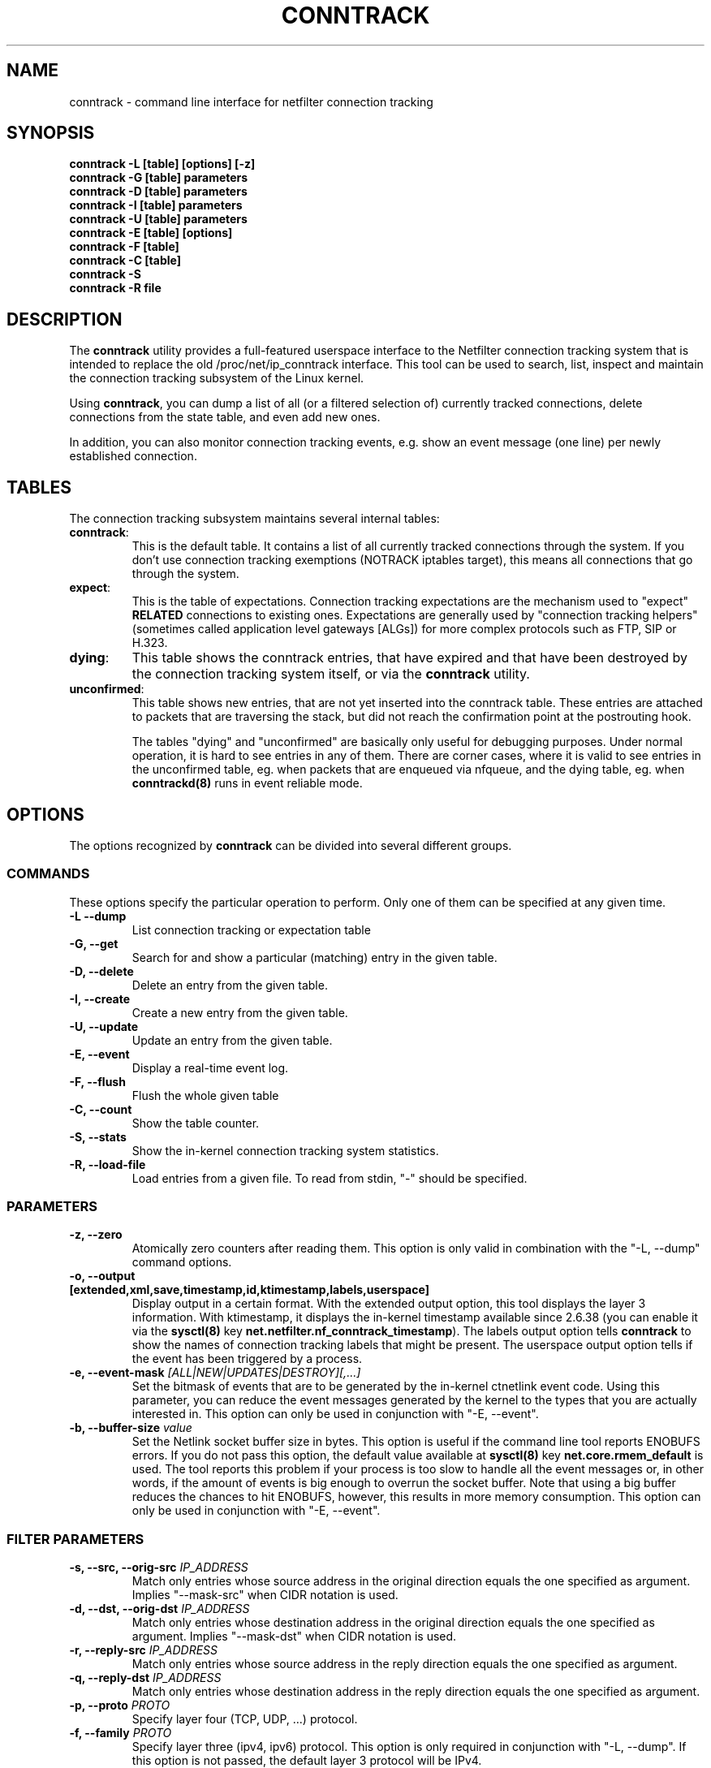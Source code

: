 .TH CONNTRACK 8 "Aug 9, 2019" "" ""

.\" Man page written by Harald Welte <laforge@netfilter.org (Jun 2005)
.\" Maintained by Pablo Neira Ayuso <pablo@netfilter.org (May 2007)

.SH NAME
conntrack \- command line interface for netfilter connection tracking
.SH SYNOPSIS
.BR "conntrack -L [table] [options] [-z]"
.br
.BR "conntrack -G [table] parameters"
.br
.BR "conntrack -D [table] parameters"
.br
.BR "conntrack -I [table] parameters"
.br
.BR "conntrack -U [table] parameters"
.br
.BR "conntrack -E [table] [options]"
.br
.BR "conntrack -F [table]"
.br
.BR "conntrack -C [table]"
.br
.BR "conntrack -S "
.br
.BR "conntrack -R file"
.SH DESCRIPTION
The \fBconntrack\fP utility provides a full\-featured userspace interface to the
Netfilter connection tracking system that is intended to replace the old
/proc/net/ip_conntrack interface. This tool can be used to search, list,
inspect and maintain the connection tracking subsystem of the Linux kernel.

Using \fBconntrack\fP, you can dump a list of all (or a filtered selection of)
currently tracked connections, delete connections from the state table, and
even add new ones.

In addition, you can also monitor connection tracking events, e.g. show an
event message (one line) per newly established connection.

.SH TABLES
The connection tracking subsystem maintains several internal tables:
.TP
.BR "conntrack" :
This is the default table.  It contains a list of all currently tracked
connections through the system.  If you don't use connection tracking
exemptions (NOTRACK iptables target), this means all connections that go
through the system.
.TP
.BR "expect" :
This is the table of expectations.  Connection tracking expectations are the
mechanism used to "expect" \fBRELATED\fP connections to existing ones.
Expectations are generally used by "connection tracking helpers" (sometimes
called application level gateways [ALGs]) for more complex protocols such as
FTP, SIP or H.323.
.TP
.BR "dying" :
This table shows the conntrack entries, that have expired and that have been
destroyed by the connection tracking system itself, or via the \fBconntrack\fP
utility.
.TP
.BR "unconfirmed" :
This table shows new entries, that are not yet inserted into the conntrack
table. These entries are attached to packets that are traversing the stack,
but did not reach the confirmation point at the postrouting hook.

The tables "dying" and "unconfirmed" are basically only useful for debugging
purposes. Under normal operation, it is hard to see entries in any of them.
There are corner cases, where it is valid to see entries in the
unconfirmed table, eg. when packets that are enqueued via nfqueue, and
the dying table, eg. when \fBconntrackd(8)\fP runs in event reliable mode.

.SH OPTIONS
The options recognized by \fBconntrack\fP can be divided into several different
groups.

.SS COMMANDS
These options specify the particular operation to perform.  Only one of them
can be specified at any given time.
.TP
.BI "-L --dump "
List connection tracking or expectation table
.TP
.BI "-G, --get "
Search for and show a particular (matching) entry in the given table.
.TP
.BI "-D, --delete "
Delete an entry from the given table.
.TP
.BI "-I, --create "
Create a new entry from the given table.
.TP
.BI "-U, --update "
Update an entry from the given table.
.TP
.BI "-E, --event "
Display a real-time event log.
.TP
.BI "-F, --flush "
Flush the whole given table
.TP
.BI "-C, --count "
Show the table counter.
.TP
.BI "-S, --stats "
Show the in-kernel connection tracking system statistics.
.TP
.BI "-R, --load-file "
Load entries from a given file. To read from stdin, "\-" should be specified.

.SS PARAMETERS
.TP
.BI "-z, --zero "
Atomically zero counters after reading them.  This option is only valid in
combination with the "\-L, \-\-dump" command options.
.TP
.BI "-o, --output [extended,xml,save,timestamp,id,ktimestamp,labels,userspace] "
Display output in a certain format. With the extended output option, this tool
displays the layer 3 information. With ktimestamp, it displays the in-kernel
timestamp available since 2.6.38 (you can enable it via the \fBsysctl(8)\fP
key \fBnet.netfilter.nf_conntrack_timestamp\fP).
The labels output option tells \fBconntrack\fP to show the names of connection
tracking labels that might be present.
The userspace output option tells if the event has been triggered by a process.
.TP
.BI "-e, --event-mask " "[ALL|NEW|UPDATES|DESTROY][,...]"
Set the bitmask of events that are to be generated by the in-kernel ctnetlink
event code.  Using this parameter, you can reduce the event messages generated
by the kernel to the types that you are actually interested in.
.
This option can only be used in conjunction with "\-E, \-\-event".
.TP
.BI "-b, --buffer-size " "value"
Set the Netlink socket buffer size in bytes. This option is useful if the
command line tool reports ENOBUFS errors. If you do not pass this option, the
default value available at \fBsysctl(8)\fP key \fBnet.core.rmem_default\fP is
used. The tool reports this problem if your process is too slow to handle all
the event messages or, in other words, if the amount of events is big enough
to overrun the socket buffer. Note that using a big buffer reduces the chances
to hit ENOBUFS, however, this results in more memory consumption.
.
This option can only be used in conjunction with "\-E, \-\-event".

.SS FILTER PARAMETERS
.TP
.BI "-s, --src, --orig-src " IP_ADDRESS
Match only entries whose source address in the original direction equals the
one specified as argument. Implies "--mask-src" when CIDR notation is used.
.TP
.BI "-d, --dst, --orig-dst " IP_ADDRESS
Match only entries whose destination address in the original direction equals
the one specified as argument. Implies "--mask-dst" when CIDR notation is used.
.TP
.BI "-r, --reply-src " IP_ADDRESS
Match only entries whose source address in the reply direction equals the one
specified as argument.
.TP
.BI "-q, --reply-dst " IP_ADDRESS
Match only entries whose destination address in the reply direction equals the
one specified as argument.
.TP
.BI "-p, --proto " "PROTO "
Specify layer four (TCP, UDP, ...) protocol.
.TP
.BI "-f, --family " "PROTO"
Specify layer three (ipv4, ipv6) protocol.
This option is only required in conjunction with "\-L, \-\-dump". If this
option is not passed, the default layer 3 protocol will be IPv4.
.TP
.BI "-t, --timeout " "TIMEOUT"
Specify the timeout.
.TP
.BI "-m, --mark " "MARK[/MASK]"
Specify the conntrack mark.  Optionally, a mask value can be specified.
In "\-\-update" mode, this mask specifies the bits that should be zeroed before
XORing the MARK value into the ctmark.
Otherwise, the mask is logically ANDed with the existing mark before the
comparision. In "\-\-create" mode, the mask is ignored.
.TP
.BI "-l, --label " "LABEL"
Specify a conntrack label.
This option is only available in conjunction with "\-L, \-\-dump",
"\-E, \-\-event", "\-U \-\-update" or "\-D \-\-delete".
Match entries whose labels include those specified as arguments.
Use multiple \-l options to specify multiple labels that need to be set.
.TP
.BI "--label-add " "LABEL"
Specify the conntrack label to add to the selected conntracks.
This option is only available in conjunction with "\-I, \-\-create" or
"\-U, \-\-update".
.TP
.BI "--label-del " "[LABEL]"
Specify the conntrack label to delete from the selected conntracks.
If no label is given, all labels are deleted.
This option is only available in conjunction with "\-U, \-\-update".
.TP
.BI "-c, --secmark " "SECMARK"
Specify the conntrack selinux security mark.
.TP
.BI "-u, --status " "[ASSURED|SEEN_REPLY|FIXED_TIMEOUT|EXPECTED|OFFLOAD|UNSET][,...]"
Specify the conntrack status.
.TP
.BI "-n, --src-nat "
Filter source NAT connections.
.TP
.BI "-g, --dst-nat "
Filter destination NAT connections.
.TP
.BI "-j, --any-nat "
Filter any NAT connections.
.TP
.BI "-w, --zone "
Filter by conntrack zone. See iptables CT target for more information.
.TP
.BI "--orig-zone "
Filter by conntrack zone in original direction.
See iptables CT target for more information.
.TP
.BI "--reply-zone "
Filter by conntrack zone in reply direction.
See iptables CT target for more information.
.TP
.BI "--tuple-src " IP_ADDRESS
Specify the tuple source address of an expectation.
Implies "--mask-src" when CIDR notation is used.
.TP
.BI "--tuple-dst " IP_ADDRESS
Specify the tuple destination address of an expectation.
Implies "--mask-dst" when CIDR notation is used.
.TP
.BI "--mask-src " IP_ADDRESS
Specify the source address mask.
For conntracks this option is only available in conjunction with
"\-L, \-\-dump", "\-E, \-\-event", "\-U \-\-update" or "\-D \-\-delete".
For expectations this option is only available in conjunction with
"\-I, \-\-create".
.TP
.BI "--mask-dst " IP_ADDRESS
Specify the destination address mask.
Same limitations as for "--mask-src".

.SS PROTOCOL FILTER PARAMETERS
.TP
TCP-specific fields:
.TP
.BI "--sport, --orig-port-src " "PORT"
Source port in original direction
.TP
.BI "--dport, --orig-port-dst " "PORT"
Destination port in original direction
.TP
.BI "--reply-port-src " "PORT"
Source port in reply direction
.TP
.BI "--reply-port-dst " "PORT"
Destination port in reply direction
.TP
.BI "--state " "state"
TCP state, one of NONE, SYN_SENT, SYN_RECV, ESTABLISHED, FIN_WAIT, CLOSE_WAIT,
LAST_ACK, TIME_WAIT, CLOSE or LISTEN.

.TP
UDP-specific fields:
.TP
.BI "--sport, --orig-port-src " "PORT"
Source port in original direction
.TP
.BI "--dport, --orig-port-dst " "PORT"
Destination port in original direction
.TP
.BI "--reply-port-src " "PORT"
Source port in reply direction
.TP
.BI "--reply-port-dst " "PORT"
Destination port in reply direction

.TP
ICMP-specific fields:
.TP
.BI "--icmp-type " "TYPE"
ICMP Type. Has to be specified numerically.
.TP
.BI "--icmp-code " "CODE"
ICMP Code. Has to be specified numerically.
.TP
.BI "--icmp-id " "ID"
ICMP Id. Has to be specified numerically (non-mandatory)

.TP
UDPlite-specific fields:
.TP
.BI "--sport, --orig-port-src " "PORT"
Source port in original direction
.TP
.BI "--dport, --orig-port-dst " "PORT"
Destination port in original direction
.TP
.BI "--reply-port-src " "PORT"
Source port in reply direction
.TP
.BI "--reply-port-dst " "PORT"
Destination port in reply direction

.TP
SCTP-specific fields:
.TP
.BI "--sport, --orig-port-src " "PORT"
Source port in original direction
.TP
.BI "--dport, --orig-port-dst " "PORT"
Destination port in original direction
.TP
.BI "--reply-port-src " "PORT"
Source port in reply direction
.TP
.BI "--reply-port-dst " "PORT"
Destination port in reply direction
.TP
.BI "--state " "state"
SCTP state, one of NONE, CLOSED, COOKIE_WAIT, COOKIE_ECHOED, ESTABLISHED,
SHUTDOWN_SENT, SHUTDOWN_RECD, SHUTDOWN_ACK_SENT.
.TP
.BI "--orig-vtag " "value"
Verification tag (32-bits value) in the original direction
.TP
.BI "--reply-vtag " "value"
Verification tag (32-bits value) in the reply direction

.TP
DCCP-specific fields (needs Linux >= 2.6.30):
.TP
.BI "--sport, --orig-port-src " "PORT"
Source port in original direction
.TP
.BI "--dport, --orig-port-dst " "PORT"
Destination port in original direction
.TP
.BI "--reply-port-src " "PORT"
Source port in reply direction
.TP
.BI "--reply-port-dst " "PORT"
Destination port in reply direction
.TP
.BI "--state " "state"
DCCP state, one of NONE, REQUEST, RESPOND, PARTOPEN, OPEN, CLOSEREQ, CLOSING,
TIMEWAIT.
.TP
.BI "--role " "[client|server]"
Role that the original conntrack tuple is tracking

.TP
GRE-specific fields:
.TP
.BI "--srckey, --orig-key-src " "KEY"
Source key in original direction (in hexadecimal or decimal)
.TP
.BI "--dstkey, --orig-key-dst " "KEY"
Destination key in original direction (in hexadecimal or decimal)
.TP
.BI "--reply-key-src " "KEY"
Source key in reply direction (in hexadecimal or decimal)
.TP
.BI "--reply-key-dst " "KEY"
Destination key in reply direction (in hexadecimal or decimal)

.SH DIAGNOSTICS
The exit code is 0 for correct function.  Errors which appear to be caused by
invalid command line parameters cause an exit code of 2.  Any other errors
cause an exit code of 1.

.SH EXAMPLES
.TP
.B conntrack \-L
Show the connection tracking table in /proc/net/ip_conntrack format
.TP
.B conntrack \-L -o extended
Show the connection tracking table in /proc/net/nf_conntrack format, with
additional information.
.TP
.B conntrack \-L \-o xml
Show the connection tracking table in XML
.TP
.B conntrack \-L \-o save
Show the connection tracking table in conntrack syntax format
.TP
.B conntrack \-L -f ipv6 -o extended
Only dump IPv6 connections in /proc/net/nf_conntrack format, with
additional information.
.TP
.B conntrack \-L --src-nat
Show source NAT connections
.TP
.B conntrack \-E \-o timestamp
Show connection events together with the timestamp
.TP
.B conntrack \-D \-s 1.2.3.4
Delete all flows whose source address is 1.2.3.4
.TP
.B conntrack \-U \-s 1.2.3.4 \-m 1
Set connmark to 1 of all the flows whose source address is 1.2.3.4
.TP
.B conntrack -L -w 11 -o save | sed "s/-w 11/-w 12/g" | conntrack --load-file -
Copy all entries from ct zone 11 to ct zone 12

.SH BUGS
Please, report them to netfilter-devel@vger.kernel.org or file a bug in
Netfilter's bugzilla (https://bugzilla.netfilter.org).

.SH SEE ALSO
.BR nftables (8), iptables (8), conntrackd(8)
.br
See
.BR "http://conntrack-tools.netfilter.org"

.SH AUTHORS
Jay Schulist, Patrick McHardy, Harald Welte and Pablo Neira Ayuso wrote the
kernel-level "ctnetlink" interface that is used by the conntrack tool.
.PP
Pablo Neira Ayuso wrote and maintains the conntrack tool, Harald Welte added
support for conntrack\-based accounting counters.
.PP
Man page written by Harald Welte <laforge@netfilter.org> and
Pablo Neira Ayuso <pablo@netfilter.org>.
